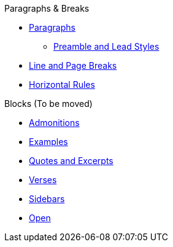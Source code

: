 .Paragraphs & Breaks
* xref:paragraph.adoc[Paragraphs]
** xref:preamble-and-lead.adoc[Preamble and Lead Styles]
* xref:line-and-page-breaks.adoc[Line and Page Breaks]
* xref:horizontal-rules.adoc[Horizontal Rules]

.Blocks (To be moved)
* xref:admonition.adoc[Admonitions]
* xref:example.adoc[Examples]
* xref:quote.adoc[Quotes and Excerpts]
* xref:verse.adoc[Verses]
* xref:sidebar.adoc[Sidebars]
* xref:open.adoc[Open]
